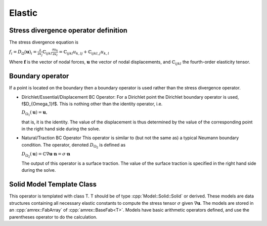 .. role:: cpp(code)
   :language: c++

Elastic
=======

Stress divergence operator definition
-------------------------------------

The stress divergence equation is

:math:`f_i = D_{\Omega}(\mathbf{u})_i = \frac{\partial}{\partial x_j}\mathbb{C}_{ijkl}\frac{\partial u_k}{\partial x_l} = \mathbb{C}_{ijkl}u_{k,lj} + \mathbb{C}_{ijkl,j}u_{k,l}`

Where :math:`\mathbf{f}` is the vector of nodal forces, :math:`\mathbf{u}` the vector of nodal displacements, and :math:`\mathbb{C}_{ijkl}` the fourth-order elasticity tensor.
 
Boundary operator
-----------------

If a point is located on the boundary then a boundary operator is used rather than the stress divergence operator.

- Dirichlet/Essential/Displacement BC Operator:
  For a Dirichlet point the Dirichlet boundary operator is used, \f$D_{\Omega_1}\f$.
  This is nothing other than the identity operator, i.e.

  :math:`D_{\Omega_1}(\mathbf{u}) = \mathbf{u},`

  that is, it is the identity.
  The value of the displacement is thus determined by the value of the corresponding point
  in the right hand side during the solve.
 
- Natural/Traction BC Operator
  This operator is similar to (but not the same as) a typical Neumann boundary condition.
  The operator, denoted :math:`D_{\Omega_2}` is defined as

  :math:`D_{\Omega_2}(\mathbf{u}) = \mathbb{C}\nabla\mathbf{u} \cdot \mathbf{n} = \sigma\cdot\mathbf{n}`

  The output of this operator is a surface traction. The value of the surface traction is
  specified in the right hand side during the solve.

Solid Model Template Class
--------------------------

This operator is templated with class T.
T should be of type :cpp:`Model::Solid::Solid` or derived.
These models are data structures containing all necessary elastic constants to compute the
stress tensor :math:`\sigma` given :math:`\nabla\mathbf{u}`.
The models are stored in an :cpp:`amrex::FabArray` of :cpp:`amrex::BaseFab<T>`.
Models have basic arithmetic operators defined, and use the parentheses operator to do the calculation.
 




.. doxygenclass:: Operator::Elastic
   :project: alamo
   :members:
   :protected-members:
   :private-members:
